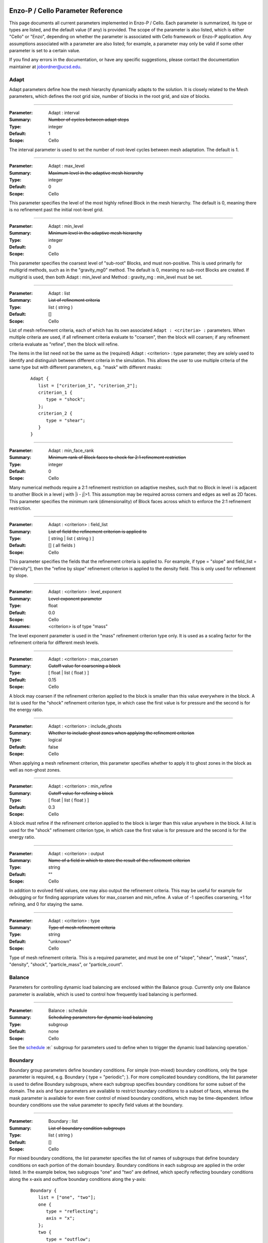   .. role:: p
  .. role:: g
  .. role:: t
  .. role:: s
  .. role:: d
  .. role:: e
  .. role:: o
  .. role:: c
  .. role:: z

  .. |H+| replace:: H\ :sup:`+`
  .. |D+| replace:: D\ :sup:`+`
  .. |H++| replace:: H\ :sup:`++`
  .. |++| replace:: \ :sup:`++`
  .. |H-| replace:: H\ :sup:`-`
  .. |He+| replace:: He\ :sup:`+`
  .. |H2+| replace:: H\ :sub:`2`:sup:`+`
  .. |H| replace:: H
  .. |H2| replace:: H\ :sup:`2`
  .. |He| replace:: He
  .. |e-| replace:: e\ :sup:`-`
  .. |aij| replace:: a\ :sub:`i,j`		    
  .. |a00| replace:: a\ :sub:`0,0`		    
  .. |a10| replace:: a\ :sub:`1,0`		    
  .. |am0| replace:: a\ :sub:`m,0`		    
  .. |a01| replace:: a\ :sub:`0,1`		    
  .. |a0n| replace:: a\ :sub:`0,n`		    
  .. |a0j| replace:: a\ :sub:`0,j`		    
  .. |a1j| replace:: a\ :sub:`1,j`		    
  .. |amj| replace:: a\ :sub:`m,j`		    
  .. |ai0| replace:: a\ :sub:`i,0`		    
  .. |ai1| replace:: a\ :sub:`i,1`		    
  .. |ain| replace:: a\ :sub:`i,n`		    
  .. |amn| replace:: a\ :sub:`m,n`		    
  .. |am1| replace:: a\ :sub:`m,1`
  .. |a1n| replace:: a\ :sub:`1,n`

**********************************
Enzo-P / Cello Parameter Reference
**********************************

This page documents all current parameters implemented in Enzo-P /
Cello.  Each parameter is summarized, its type or types are listed,
and the default value (if any) is provided.  The scope of the
parameter is also listed, which is either "Cello" or "Enzo", depending
on whether the parameter is associated with Cello framework or Enzo-P
application.  Any assumptions associated with a parameter are also
listed; for example, a parameter may only be valid if some other
parameter is set to a certain value.

If you find any errors in the documentation, or have any specific
suggestions, please contact the documentation maintainer at
jobordner@ucsd.edu.

-----
Adapt
-----

Adapt parameters define how the mesh hierarchy dynamically adapts to
the solution.  It is closely related to the Mesh parameters, which
defines the root grid size, number of blocks in the root grid, and
size of blocks.

----

:Parameter: :p:`Adapt` : :p:`interval`
:Summary:   :s:`Number of cycles between adapt steps`
:Type:      :t:`integer`
:Default:   :d:`1`
:Scope:     :c:`Cello`

:e:`The interval parameter is used to set the number of root-level cycles between mesh adaptation.  The default is 1.`

----

:Parameter: :p:`Adapt` : :p:`max_level`
:Summary:   :s:`Maximum level in the adaptive mesh hierarchy`
:Type:    :t:`integer`
:Default: :d:`0`
:Scope:     :c:`Cello`

:e:`This parameter specifies the level of the most highly refined Block in the mesh hierarchy.  The default is 0, meaning there is no refinement past the initial root-level grid.`

----

:Parameter: :p:`Adapt` : :p:`min_level`
:Summary:   :s:`Minimum level in the adaptive mesh hierarchy`
:Type:    :t:`integer`
:Default: :d:`0`
:Scope:     :c:`Cello`

:e:`This parameter specifies the coarsest level of "sub-root" Blocks, and must non-positive.  This is used primarily for multigrid methods, such as in the` :t:`"gravity_mg0"` :e:`method.  The default is 0, meaning no sub-root Blocks are created.  If multigrid is used, then both` :p:`Adapt` : :p:`min_level` :e:`and` :p:`Method` : :p:`gravity_mg` : :p:`min_level` :e:`must be set.`

----

:Parameter: :p:`Adapt` : :p:`list`
:Summary:   :s:`List of refinement criteria`
:Type:    :t:`list` ( :t:`string` )
:Default: :d:`[]`
:Scope:     :c:`Cello`

:e:`List of mesh refinement criteria, each of which has its own associated` ``Adapt : <criteria> :`` :e:`parameters.  When multiple criteria are used, if all refinement criteria evaluate to "coarsen", then the block will coarsen; if any refinement criteria evaluate as "refine", then the block will refine.`

:e:`The items in the list need not be the same as the (required)` :p:`Adapt` : :g:`<criterion>` : :p:`type` :e:`parameter; they are solely used to identify and distinguish between different criteria in the simulation.  This allows the user to use multiple criteria of the same type but with different parameters, e.g. "mask" with different masks:`

   ::

       Adapt {
          list = ["criterion_1", "criterion_2"];
          criterion_1 {
             type = "shock";
          };
          criterion_2 {
             type = "shear";
          }
       }

----

:Parameter:  :p:`Adapt` : :p:`min_face_rank`
:Summary:    :s:`Minimum rank of Block faces to check for 2:1 refinement restriction`
:Type:    :t:`integer`
:Default: :d:`0`
:Scope:     :c:`Cello`

:e:`Many numerical methods require a 2:1 refinement restriction on adaptive meshes, such that no Block in level i is adjacent to another Block in a level j with |i - j|>1.  This assumption may be required across corners and edges as well as 2D faces.  This parameter specifies the minimum rank (dimensionality) of Block faces across which to enforce the 2:1 refinement restriction.`

----

:Parameter: :p:`Adapt` : :g:`<criterion>` : :p:`field_list`
:Summary:   :s:`List of field the refinement criterion is applied to`
:Type:        [ :t:`string` | :t:`list` ( :t:`string` ) ]
:Default:     :d:`[]` ( all fields )
:Scope:     :c:`Cello`

:e:`This parameter specifies the fields that the refinement criteria is applied to.  For example, if type = "slope" and field_list = ["density"], then the "refine by slope" refinement criterion is applied to the density field.  This is only used for refinement by slope.`


----

:Parameter: :p:`Adapt` : :g:`<criterion>` : :p:`level_exponent`
:Summary:   :s:`Level exponent parameter`
:Type:        :t:`float`
:Default:     :d:`0.0`
:Scope:     :c:`Cello`
:Assumes:   :g:`<criterion>` is of :p:`type` :t:`"mass"`

:e:`The level exponent parameter is used in the "mass" refinement criterion type only.  It is used as a scaling factor for the refinement criteria for different mesh levels.`


----

:Parameter: :p:`Adapt` : :g:`<criterion>` : :p:`max_coarsen`
:Summary:   :s:`Cutoff value for coarsening a block`
:Type:        [ :t:`float` | :t:`list` ( :t:`float` ) ]
:Default:     :d:`0.15`
:Scope:     :c:`Cello`

:e:`A block may coarsen if the refinement criterion applied to the block is smaller than this value everywhere in the block.   A list is used for the` :t:`"shock"` :e:`refinement criterion type, in which case the first value is for pressure and the second is for the energy ratio.`

----

:Parameter: :p:`Adapt` : :g:`<criterion>` : :p:`include_ghosts`
:Summary:   :s:`Whether to include ghost zones when applying the refinement criterion`
:Type:      :t:`logical`
:Default:   :d:`false`
:Scope:     :c:`Cello`

:e:`When applying a mesh refinement criterion, this parameter specifies whether to apply it to ghost zones in the block as well as non-ghost zones.`

----

:Parameter: :p:`Adapt` : :g:`<criterion>` : :p:`min_refine`
:Summary:   :s:`Cutoff value for refining a block`
:Type:        [ :t:`float` | :t:`list` ( :t:`float` ) ]
:Default:     :d:`0.3`
:Scope:     :c:`Cello`

:e:`A block must refine if the refinement criterion applied to the block is larger than this value anywhere in the block.  A list is used for the` :t:`"shock"` :e:`refinement criterion type, in which case the first value is for pressure and the second is for the energy ratio.`

----

:Parameter:  :p:`Adapt` : :g:`<criterion>` : :p:`output`
:Summary:    :s:`Name of a field in which to store the result of the refinement criterion`
:Type:    :t:`string`
:Default: :d:`""`
:Scope:     :c:`Cello`

:e:`In addition to evolved field values, one may also output the refinement criteria.  This may be  useful for example for debugging or for finding appropriate values for max_coarsen and min_refine.  A value of -1 specifies coarsening, +1 for refining, and 0 for staying the same.`

----

:Parameter:  :p:`Adapt` : :g:`<criterion>` : :p:`type`
:Summary:    :s:`Type of mesh refinement criteria`
:Type:    :t:`string`
:Default: :d:`"unknown"`
:Scope:     :c:`Cello`

:e:`Type of mesh refinement criteria.  This is a required parameter, and must be one of "slope", "shear", "mask", "mass", "density", "shock", "particle_mass", or "particle_count".`
 

-------
Balance
-------

Parameters for controlling dynamic load balancing are enclosed within
the :p:`Balance` group.  Currently only one :p:`Balance` parameter is
available, which is used to control how frequently load balancing
is performed.

----

:Parameter:  :p:`Balance` : :p:`schedule`
:Summary:    :s:`Scheduling parameters for dynamic load balancing`
:Type:       :t:`subgroup`
:Default: :d:`none`
:Scope:     :c:`Cello`

:e:`See the` `schedule`_ :e:` subgroup for parameters used to define when to trigger the dynamic load balancing operation.`

--------
Boundary
--------

:p:`Boundary` group parameters define boundary conditions.  For simple
(non-mixed) boundary conditions, only the :p:`type` parameter is
required, e.g. :p:`Boundary` { :p:`type` = :t:`"periodic"`; }.  For more
complicated boundary conditions, the :p:`list` parameter is used to
define :p:`Boundary` subgroups, where each subgroup
specifies boundary conditions for some subset of the domain.  The
:p:`axis` and :p:`face` parameters are available to restrict boundary
conditions to a subset of faces, whereas the :p:`mask` parameter is
available for even finer control of mixed boundary conditions, which
may be time-dependent.  Inflow boundary conditions use the :p:`value`
parameter to specify field values at the boundary.

----

:Parameter:  :p:`Boundary` : :p:`list`
:Summary:    :s:`List of boundary condition subgroups`
:Type:    :t:`list` ( :t:`string` )
:Default: :d:`[]`
:Scope:     :c:`Cello`

:e:`For mixed boundary conditions, the` :p:`list` :e:`parameter specifies the list of names of subgroups that define boundary conditions on each portion of the domain boundary.  Boundary conditions in each subgroup are applied in the order listed.  In the example below, two subgroups` :t:`"one"` :e:`and` :t:`"two"` :e:`are defined, which specify reflecting boundary conditions along the x-axis and outflow boundary conditions along the y-axis:`

  ::

       Boundary {
          list = ["one", "two"];
          one {
             type = "reflecting";
             axis = "x";
          };
          two {
             type = "outflow";
             axis = "y";
          }
       }

----

:Parameter:  :p:`Boundary` : :g:`<condition>` : :p:`type`
:Summary:    :s:`Type of boundary condition`
:Type:    :t:`string`
:Default: :d:`"undefined"`
:Scope:     :c:`Cello`

:e:`Boundary conditions in Enzo-P include` :t:`"reflecting"` :e:`,` :t:`"outflow"` :e:`,` :t:`"inflow"` :e:`, and` :t:`"periodic"`.  :e:`Other boundary condition types can be implemented by either a) modifying the existing` :p:`EnzoBoundary` :e:`class or b) creating a new class inherited from the` :p:`Boundary` :e:`base class.`  :t:`"inflow"` :e:`boundary conditions additionally require` :p:`value` :e:`and` :p:`field_list` :e:`parameters.`

----

:Parameter:  :p:`Boundary` : :g:`<condition>` : :p:`axis`
:Summary:    :s:`Axis along which boundary conditions are to be enforced`
:Type:    :t:`string`
:Default: :d:`"all"`
:Scope:     :c:`Cello`

:e:`The`  :p:`axis` :e:`parameter restricts the boundary conditions to the face orthogonal to the specified axis.`  :p:`axis` :e:`must be` :t:`"x"` , :t:`"y"` , :t:`"z"` :e:`or` :t:`"all"`.  :e:`The` :p:`axis` :e:`parameter may be used in conjunction with the` :p:`face` :e:`parameter, or by itself.`


----

:Parameter:  :p:`Boundary` : :g:`<condition>` : :p:`face`
:Summary:    :s:`Face along which boundary conditions are to be enforced`
:Type:    :t:`string`
:Default: :d:`"all"`
:Scope:     :c:`Cello`

:e:`The` :p:`face` :e:`parameter can restrict the boundary conditions to be applied only to the` :p:`upper` :e:`or` :p:`lower` :e:`faces.  face orthogonal to the given face.`  :p:`face` :e:`must be` :t:`"x"` , :t:`"y"` , :t:`"z"` :e:`or` :t:`"all"`.  :e:`The` :p:`face` :e:`parameter may be used in conjunction with the` :p:`axis` :e:`parameter, or by itself.`

----

:Parameter:  :p:`Boundary` : :g:`<condition>` : :p:`mask`
:Summary:    :s:`Subregion in which boundary conditions are to be enforced`
:Type:    :t:`logical-expr`
:Default: :d:`none`
:Scope:     :c:`Cello`

:e:`The`  :p:`mask` :e:`parameter specifies the subregion of the boundary on which to apply the boundary conditions.  The logical expression  may be a function of x, y, z, and t, and boundary conditions are restricted to where (and when) it evaluates to true`::

       Boundary {
          ...
          OUT {
             type = "outflow";
             mask = (x >= 4.0) || 
                    (y >= 1.0 && (x >= 0.744017 + 11.547* t));
          };
       }


----

:Parameter:  :p:`Boundary` : :g:`<condition>` : :p:`value`
:Summary:    :s:`Value for inflow boundary conditions`
:Type:    :t:`float`
:Type:    :t:`float-expr`
:Type:    :t:`list` ( :t:`float-expr` [, :t:`logical-expr`, :t:`float-expr` [, ... ] ] )
:Default: :d:`[]`
:Scope:     :c:`Cello`

:e:`The` :p:`value` :e:`parameter is used to specify field values for` :p:`inflow` :e:`type boundary conditions.  The` :p:`value` :e:`parameter is used in conjunction with the` :p:`field_list` :e:`parameter.` :p:`value` :e:`may be of type` :t:`float`, :t:`float-expr`, :e:`or a list of alternating` :t:`float-expr` :e:`and` :t:`logical-expr` :e:`types`.  :t:`float-expr` :e:`may be a function of x, y, z, and t.  When a list is specified, the` :t:`logical-expr` :e:`is treated as a mask, similar to an 'if-then-else' clause`

   ::

       Boundary {
          ...
          VELOCITY_Y {
             type = "inflow";
             field_list = "velocity_y";
             value = [ -8.25*0.5,
                        ((x <= 0.166667) && (y <= 0.0) ) ||
                         (x <= 0.0) ||
                         ((x < 0.744017 + 11.547*t) && (y >= 1.0))
                      ];
           };
       }


----

:Parameter:  :p:`Boundary` : :g:`<condition>` : :p:`field_list`
:Summary: :s:`List of fields to apply boundary conditions to`
:Type:    :t:`list` ( :t:`string` )
:Default: :d:`[]`
:Scope:     :c:`Cello`

:e:`The` :p:`field_list` :e:`parameter is used to restrict boundary conditions to the specified fields.  An empty list, which is the default, is used to specify all fields.`

------
Domain
------

Domain parameters specify the lower and upper extents of the computational domain, using the :p:`lower` and :p:`upper` parameters.

----

:Parameter:  :p:`Domain` : :p:`lower`
:Summary: :s:`Lower domain extent`
:Type:    :t:`list` ( :t:`float` )
:Default: :d:`[0.0, 0.0, 0.0]`
:Scope:     :c:`Cello`

:e:`Lower extent of the computational domain,` [x\ :sub:`min`], [ x\ :sub:`min`\, y\ :sub:`min`], :e:`or` [ x\ :sub:`min`\, y\ :sub:`min`\, z\ :sub:`min`].

----

:Parameter:  :p:`Domain` : :p:`upper`
:Summary: :s:`Upper domain extent`
:Type:    :t:`list` ( :t:`float` )
:Default: :d:`[1.0, 1.0, 1.0]`
:Scope:     :c:`Cello`

:e:`Upper extent of the computational domain,` [x\ :sub:`max`], [ x\ :sub:`max`\, y\ :sub:`max`], :e:`or` [ x\ :sub:`max`\, y\ :sub:`max`\, z\ :sub:`max`].



-----
Field
-----

Fields and their properties are defined using the :p:`Field` parameter
group.  All fields must be explicitly defined using the :p:`list` Field
parameter, and must match the names expected by the respective
Methods.  Properties include the number of ghost zones, precision, and whether a
field is centered or lies on some face, edge, or corner.  Some
performance-related parameters are available as well, including
alignment in memory, and memory padding between fields.


----

:Parameter:  :p:`Field` : :p:`list`
:Summary: :s:`List of fields`
:Type:    :t:`list` ( :t:`string` )
:Default: :d:`[]`
:Scope:     :c:`Cello`

:e:`All fields must be explicitly listed in the` :p:`list` :e:`parameter.  Field names depend on the Method(s) used; e.g., PPM uses` :t:`"density"`,  :t:`"velocity_x"`, :t:`"velocity_y"`, :t:`"total_energy"`, :e:`and`  :t:`"internal_energy"`.
  

----

:Parameter:  :p:`Field` : :p:`gamma`
:Summary: :s:`Adiabatic exponent`
:Type:    :t:`float`
:Default: :d:`5.0 / 3.0`
:Scope:     :z:`Enzo`
:Todo:  :o:`perhaps move this to a different group, e.g. Physics`

:p:`gamma` :e:`specifies the ratio of specific heats for the ideal gas used by the PPM hydrodynamics solver.`


----

:Parameter:  :p:`Field` : :p:`alignment`
:Summary: :s:`Force field data on each block to start on alignment bytes`
:Type:    :t:`integer`
:Default: :d:`8`
:Scope:     :c:`Cello`

:e:`Depending on the computer architecture, variables can be accessed from memory faster if they have at least 4-byte or 8-byte alignment.  This parameter forces each field block array to have an address evenly divisible by the specified number of bytes.`

----

:Parameter:  :p:`Field` : :g:`<field>` : :p:`centering`
:Summary: :s:`Specify the position of the given field variable within the computational cell.`
:Type:    :t:`list` ( :t:`logical` )
:Default: :d:`[ true, true, true ]`
:Scope:     :c:`Cello`

:e:`By default, variables are centered within a computational cell.  Some methods expect some variable, e.g. velocity components, to be positioned on a cell face.  The effect of this parameter is to increase the dimension of the field block by one along each axis with a value of "false".  Numerical method implementations like PPML that assume (NX,NY,NZ) sized blocks even for offset variables, as opposed to e.g. (NX+1,NY,NZ), should still define the variable as centered.`

----

:Parameter:  :p:`Field` : :g:`<field>` : :p:`group_list`
:Summary: :s:`Specify a list of groups that the Field belongs to`
:Type:    :t:`list` ( :t:`string` )
:Default: :d:`[ ]`
:Scope:     :c:`Cello`

:e:`Different Fields may belong to any number of different "groups".  For example, Enzo uses "color fields", which Enzo-P implements as defining color fields to belong to the group "color".`

----

:Parameter:  :p:`Field` : :p:`courant`
:Summary: :s:`Courant safety factor for fields`
:Type:    :t:`float`
:Default: :d:`0.6`
:Scope:     :c:`Cello`
:Todo:    :o:`Rename?`

:e:`Courant safety factor for all fields.  This is a multiplication factor for the time step as determined by the respective Method(s) used.  This parameter can be updated on restart using the` `Restart : file` :e:`restart parameter file.`

----

:Parameter:  :p:`Field` : :p:`ghost_depth`
:Summary: :s:`Field ghost zone depths`
:Type:    [ :t:`integer` | :t:`list` ( :t:`integer` ) ]
:Default: :d:`[ 0, 0, 0 ]`
:Scope:     :c:`Cello`

:e:`The default storage patch / block ghost zone depths [gx, gy, gz] along each axis for fields.  If an integer, then the same ghost zone depth is used for each axis.  Currently this value needs to be $4$ for PPM when AMR is used.`

----

:Parameter:  :p:`Field` : :p:`padding`
:Summary: :s:`Add padding of the specified number of bytes between fields on each block.`
:Type:    :t:`integer`
:Default: :d:`0`
:Scope:     :c:`Cello`

:e:`If block sizes are large and a power of two, and if the computer's cache has low associativity, performance can suffer due to cache thrashing.  This can be avoided by introducing padding between fields.  A value of twice the cache line width is recommended.  Since field blocks are usually small, this should not usually be an issue.`

----

:Parameter:  :p:`Field` : :p:`precision`
:Summary: :s:`Default field precision`
:Type:    :t:`string`
:Default: :d:`"default"`
:Scope:     :c:`Cello`

:e:`Default precision for all fields.  Supported precisions include "single" (32-bit) and "double" (64-bit).  "quadruple" is accepted, but not implemented by most numerical methods (e.g. PPM).  "default" is for compatibility with Enzo, and corresponds to either "single" or "double" depending on the CELLO_PREC configuration flag setting.  This precision parameter must not conflict with the CELLO_PREC setting.`

----

:Parameter:  :p:`Field` : :p:`prolong`
:Summary: :s:`Type of prolongation (interpolation)`
:Type:    :t:`string`
:Default: :d:`"linear"`
:Scope:     :c:`Cello`

:e:`For adaptive mesh refinement, field values may need to be transferred from coarser to finer blocks, either from coarse neighbor blocks in the refresh phase, or to fine child blocks during refinement in the adapt phase.  Valid values include` :t:`"linear"` :e:`; other values accepted but not implemented include` :t:`"enzo"` :e:`and` :t:`"MC1"` :e:` ; which are unfinished implementations of Enzo's` :t:`"InterpolationMethod"` :e:`functionality.`

----

:Parameter:  :p:`Field` : :p:`restrict`
:Summary: :s:`Type of restriction (coarsening)`
:Type:    :t:`string`
:Default: :d:`"linear"`
:Scope:     :c:`Cello`

:e:`For adaptive mesh refinement, field values may need to be transferred from finer to coarser blocks, either from fine neighbor blocks in the refresh phase, or to the parent block during coarsening in the adapt phase.  Valid values include` :t:`"linear"` :e:`\; ;other values accepted but not implemented include` :t:`"enzo".`

----

:Parameter:  :p:`Field` : :p:`history`
:Summary: :s:`How many generations of "old" fields to maintain`
:Type:    :t:`integer`
:Default: :d:`0`
:Scope:     :c:`Cello`

:e:`Many problems may require field values from the previous timestep, e.g. for flux-correction, updating particles, etc.  Cello supports this by allowing one or more generations of all fields to be stored and maintained.  The default is 0, though 1 may be fairly common, and even more generations are supported if needed.`

----

:Parameter:  :p:`Field` : :p:`interpolation_method`
:Summary: :s:`Type of "enzo" interpolation and coarsening`
:Type:    :t:`string`
:Default: :d:`"SecondOrderA"`
:Scope:     :c:`Cello`
:Status:  **Not accessed**

:e:`For the "enzo"` :p:`prolong` :e:`or` :p:`restrict` :e:`Field parameters, this parameter defines the specific interpolation method used.  It is analogous to the` ``InterpolationMethod`` :e:`parameter in Enzo.  Valid values include` ``"ThirdOrderA"`` ,   ``"SecondOrderA"`` ,    ``"SecondOrderB"``, ``"SecondOrderC"`` , :e:`and` ``"FirstOrderA"``.

-----
Group
-----

.. _groups:

The :p:`Group` parameter group is used to differentiate between
different types of Field's and Particles.  For example, field groups
may include "color" and "temporary", and particle groups may include
"dark_matter" and "star".

::

    Group {

       list = ["color", "temporary"];

       color {
          field_list = ["species_HI", "species_HII" ]; 
       }; 

       temporary {
          field_list = ["pressure", "temperature"]; 
       };

    }

Field and Particle groups can analogously be defined in the respective
Field and Particle parameter groups:

::

    Field {

       list = ["density", "velocity_x", "species_HI"];

       species_HI {

          group_list = ["temporary"]; 

       };

    }

Groups allow Cello applications to differentiate between these
different types of fields and particles using the ``Grouping`` class
(see ``src/Cello/data_Grouping.?pp``).

----

:Parameter:  :p:`Group` : :p:`list`
:Summary: :s:`List of groups`
:Type:    :t:`list` ( :t:`string` )
:Default: :d:`[]`
:Scope:     :c:`Cello`

:e:`This parameter defines all groups.`

----

:Parameter:  :p:`Group` : :g:`<group>` : :p:`field_list`

:Summary: :s:`List of fields belonging to the group`
:Type:    :t:`list` ( :t:`string` )
:Default: :d:`[]`
:Scope:     :c:`Cello`

:e:`This parameter is used to assign fields to a given group.`

----

:Parameter:  :p:`Group` : :g:`<group>` : :p:`particle_list`

:Summary: :s:`List of particle types belonging to the group`
:Type:    :t:`list` ( :t:`string` )
:Default: :d:`[]`
:Scope:     :c:`Cello`

:e:`This parameter is used to assign particle groups to a given group.`

-------
Initial
-------

The :p:`Initial` group is used to specify initial conditions.  :p:`cycle` specifies the initial cycle number (usually 0), :p:`type` specifies the type of initial conditions, either ``"value"`` for initializing fields directly, or other problem-specific initial condition generators.

----

:Parameter:  :p:`Initial` : :p:`cycle`
:Summary: :s:`Initial cycle number`
:Type:    :t:`list` ( :t:`integer` )
:Default: :d:`0`
:Scope:     :c:`Cello`

:e:`Initial value for the cycle number.`


----

:Parameter:  :p:`Initial` : :p:`type`
:Summary: :s:`Identifier specifying the type of initial conditions`
:Type:    :t:`string`
:Default: :d:`"value"`
:Scope:     :c:`Cello`

:e:`This parameter specifies how the field variables in the simulation will be initialized.  The default is` ``"value"`` :e:`, in which case field variables are initialized directly in the input file, e.g.`

    ::

       Initial {
          type = "value";
	  density { value = [ 0.125, x + y < 0.5, 1.0 ]; };
          ...
       }

:e:`Here, the` :p:`density` :e:`field is initialized to be 0.125 in the subregion of the domain where x + y < 0.5, and is initialized to 1.0 elsewhere.  Other valid values for` :p:`type` :e:`include` ``"implosion_2d"``, ``"sedov_array_2d"``, ``"sedov_array_3d"``, :e:`and` ``grackle_test``, :e:`which are problem-specific initializers analogous to those in the original Enzo application.`

----

:Parameter:  :p:`Initial` : :p:`time`
:Summary: :s:`Initial time`
:Type:    :t:`float`
:Default: :d:`0.0`
:Scope:     :c:`Cello`

:e:`Initial time in code units.`

----

:Parameter:  :p:`Initial` : :g:`<field>` : :p:`value`
:Summary: :s:`Initialize field values`
:Type:    :t:`list` ( :t:`float-expr`, [ :t:`logical-expr`, :t:`float-expr`, [ ... ] ] )
:Default: :d:`[]`
:Scope:     :c:`Cello`

:e:`This parameter is used to initialize fields when the` :p:`type` :e:`parameter is` ``"value".``  :e:`The first element of the list must be a` :t:`float` :e:`expression, and may include arithmetic operators, variables "x", "y", "z", and most functions in the POSIX math library /include/math.h.  The second optional list element is a logical expression, and  serves as a "mask" of the domain.  The third` :t:`float` :e:`expression parameter is required if a mask is supplied, and serves as the "else" case.  Multiple such mask-value pairs may be used.  Example: [ sin ( x + y ), x - y < 0, 1.0 ] is read as "sin ( x + y ) where x - y < 0, 1.0 elsewhere".`

sedov
-----

:Parameter:  :p:`Initial` : :p:`sedov` : :p:`array`
:Summary: :s:`Size of array of Sedov blasts`
:Type:    :t:`list` ( :t:`integer` )
:Default: :d:`[ 1, 1, 1 ]`
:Scope:   :z:`Enzo`

:e:`This parameter defines the size of the array of Sedov blast waves.  The default is a single blast.`

----

:Parameter:  :p:`Initial` : :p:`sedov` : :p:`radius_relative`
:Summary: :s:`Initial radius of the Sedov blast`
:Type:    :t:`float`
:Default: :d:`0.1`
:Scope:   Enzo  
:Todo:    :o:`write`

----

:Parameter:  :p:`Initial` : :p:`sedov` : :p:`pressure_in`
:Summary: :s:`Pressure inside the Sedov blast`
:Type:    :t:`float`
:Default: :d:`1.0`
:Scope:     Enzo  
:Todo:    :o:`write`

----

:Parameter:  :p:`Initial` : :p:`sedov` : :p:`pressure_out`
:Summary: :s:`Pressure outside the Sedov blast`
:Type:    :t:`float`
:Default: :d:`1.0e-5`
:Scope:     Enzo  
:Todo:    :o:`write`

----

:Parameter:  :p:`Initial` : :p:`sedov` : :p:`density`
:Summary: :s:`Density for the Sedov blast array problem`
:Type:    :t:`float`
:Default: :d:`1.0`
:Scope:     Enzo  
:Todo:    :o:`write`

turbulence
----------

:Parameter:  :p:`Initial` : :p:`turbulence` : :p:`density`
:Summary: :s:`Initial density for turbulence initialization and method`
:Type:    :t:`float`
:Default: :d:`1.0`
:Scope:     Enzo  

:e:`Initial density for initializing the turbulence problem.`

----

:Parameter:  :p:`Initial` : :p:`turbulence` : :p:`pressure`

:Summary: :s:`Initial pressure for turbulence initialization and method`
:Type:    :t:`float`
:Default: :d:`0.0`
:Scope:     Enzo  

:e:`Initial pressure for initializing the turbulence problem.  Default is 0.0, meaning it is not used.  Either` `pressure` :e:`or` `temperature` :e:`should be defined, but not both.`

----

:Parameter:  :p:`Initial` : :p:`turbulence` : :p:`temperature`
:Summary: :s:`Initial temperature for turbulence initialization and method`
:Type:    :t:`float`
:Default: :d:`0.0`
:Scope:     Enzo  

:e:`Initial temperature for initializing the turbulence problem.  Default is 0.0, meaning it is not used.  Either` `pressure` :e:`or` `temperature` :e:`should be defined, but not both.`

------
Memory
------

Parameters in the :p:`Memory` group are used to define the behavior
of Cello's dynamic memory allocation and deallocation.

----

:Parameter:  :p:`Memory` : :p:`active`
:Summary: :s:`Whether to track memory usage`
:Type:    :t:`logical`
:Default: :d:`true`
:Scope:     :c:`Cello`

:e:`This parameter is used to turn on or off Cello's build-in memory tracking.  By default it is on, meaning it tracks the number and size of memory allocations, including the current number of bytes allocated, the maximum over the simulation, and the maximum over the current cycle.  Cello implements this by overloading C's new, new[], delete, and delete[] operators.  This can be problematic on some systems, e.g. if an external library also redefines these operators, in which case this parameter should be set to false.`

----
Mesh
----

:Parameter:  :p:`Mesh` : :p:`root_blocks`
:Summary: :s:`Number of Blocks used to tile the coarsest refinement level`
:Type:    :t:`list` ( :t:`integer` )
:Default: :d:`[ 1, 1, 1 ]`
:Scope:     :c:`Cello`

:e:`This parameter specifies the number of Blocks along each axis in the mesh "array".  The product must not be smaller than the number of processors used.`

----

:Parameter:  :p:`Mesh` : :p:`root_rank`
:Summary: :s:`Physical dimensionality of the problem`
:Type:    :t:`integer`
:Default: :d:`0`
:Scope:     :c:`Cello`

:e:`Number of physical dimensions in the problem, 1, 2, or 3.`

----

:Parameter:  :p:`Mesh` : :p:`root_size`
:Summary: :s:`Coarsest Patch size`
:Type:    :t:`list` ( :t:`integer` )
:Default: :d:`[ 1, 1, 1 ]`
:Scope:     :c:`Cello`

:e:`This parameter specifies the total size of the root-level mesh.  For example, [400, 400] specifies a two dimensional root-level discretization of 400 x 400 zones, excluding ghost zones.`

------
Method
------

:Parameter:  :p:`Method` : :p:`list`
:Summary: :s:`Sequence of numerical methods to apply.`
:Type:    :t:`list` ( :t:`string` )
:Default: :d:`none`
:Scope:     :c:`Cello`

:e:`This parameter specifies the list of numerical methods to use.  Each method in the list is applied in the order specified.  Possible values include:`

  *  :t:`"ppm"` :e:`for Enzo-P's PPM hydrodynamics method`
  *  :t:`"ppml"` :e:`for the PPML ideal MHD solver`
  *  :t:`"heat"` :e:`for the forward-Euler heat-equation solver, which is used primarily for demonstrating how new Methods are implemented in Enzo-P`
  *  :t:`"grackle"` (not fully implemented yet)  :e:`for heating and cooling methods in the Enzo Grackle library`
  * :t:`"gravity_[cg|bicgstab|mg0]"` :e:`for solving for the gravitational potential using the conjugate gradient method (CG), BiCG-STAB, or multigrid on the root-grid.`
  * :t:`"null"` :e:`for "no solver", which is used to specify time step size for testing the AMR meshing infrastructure without undue computation.`

  :e:`Parameters specific to individual methods are specified in subgroups, e.g.`::

     Method {
        list = ["ppm"];
        ppm {
           diffusion   = true;
           flattening  = 3;
           steepening  = true;
           dual_energy = false;
        }
     }


----

:Parameter:  :p:`Method` : :p:`courant`
:Summary: :s:`Global Courant safety factor`
:Type:    :t:`float`
:Default: :d:`1.0`
:Scope:     :c:`Cello`

:e:`The global Courant safety factor is a multiplication factor for the time step applied on top of any Field or Particle specific Courant safety factors.`

gravity_bicgstab
----------------

:Parameter:  :p:`Method` : :p:`gravity_bicgstab` : :p:`iter_max`
:Summary: :s:`Iteration limit for the BiCGStab solver`
:Type:    :t:`int`
:Default: :d:`100`
:Scope:     :z:`Enzo`

:e:`Maximum number of BiCGStab iterations to take.`

----

:Parameter:  :p:`Method` : :p:`gravity_bicgstab` : :p:`res_tol`
:Summary: :s:`Residual norm reduction tolerance for the BiCGStab solver`
:Type:    :t:`float`
:Default: :d:`1e-6`
:Scope:     :z:`Enzo`

:e:`Stopping tolerance on the 2-norm of the residual relative to the initial residual, i.e. BiCGStab is defined to have converged when ||R_i ||`:sub:`2` `/ ||R_0 ||`:sub:`2` `< res_tol.`

----

:Parameter:  :p:`Method` : :p:`gravity_bicgstab` : :p:`grav_const`
:Summary: :s:`Gravitational constant`
:Type:    :t:`float`
:Default: :d:`6.67384e-8`
:Scope:     :z:`Enzo`

:e:`Gravitational constant used in place of G.  The default is G in cgs units.`


----

:Parameter:  :p:`Method` : :p:`gravity_bicgstab` : :p:`diag_precon`
:Summary: :s:`Whether to apply diagonal preconditioning`
:Type:    :t:`logical`
:Default: :d:`false`
:Scope:     :z:`Enzo`

:e:`Whether to diagonally precondition the linear system A*X = B in BiCGStab by 1.0 / (h^2).`


----

:Parameter:  :p:`Method` : :p:`gravity_bicgstab` : :p:`monitor_iter`
:Summary: :s:`How often to display progress`
:Type:    :t:`integer`
:Default: :d:`1`
:Scope:     :z:`Enzo`

:e:`The current iteration, and minimum, current, and maximum relative residuals, are displayed every monitor_iter iterations.  If monitor_iter is 0, then only the first and last iteration are displayed.`

gravity_cg
----------

:Parameter:  :p:`Method` : :p:`gravity_cg` : :p:`iter_max`
:Summary: :s:`Iteration limit for the CG solver`
:Type:    :t:`int`
:Default: :d:`100`
:Scope:     :z:`Enzo`

:e:`Maximum number of CG iterations to take.`

----

:Parameter:  :p:`Method` : :p:`gravity_cg` : :p:`res_tol`
:Summary: :s:`Residual norm reduction tolerance for the CG solver`
:Type:    :t:`float`
:Default: :d:`1e-6`
:Scope:     :z:`Enzo`

:e:`Stopping tolerance on the 2-norm of the residual relative to the initial residual, i.e. CG is defined to have converged when ||R_i ||`:sub:`2` `/ ||R_0 ||`:sub:`2` `< res_tol.`

----

:Parameter:  :p:`Method` : :p:`gravity_cg` : :p:`grav_const`
:Summary: :s:`Gravitational constant`
:Type:    :t:`float`
:Default: :d:`6.67384e-8`
:Scope:     :z:`Enzo`

:e:`Gravitational constant used in place of G.  The default is G in cgs units.`


----

:Parameter:  :p:`Method` : :p:`gravity_cg` : :p:`diag_precon`
:Summary: :s:`Whether to apply diagonal preconditioning`
:Type:    :t:`logical`
:Default: :d:`false`
:Scope:     :z:`Enzo`

:e:`Whether to diagonally precondition the linear system A*X = B in EnzoMethodGravityCg by 1.0 / (h^2).`


----

:Parameter:  :p:`Method` : :p:`gravity_cg` : :p:`monitor_iter`
:Summary: :s:`How often to display progress`
:Type:    :t:`integer`
:Default: :d:`1`
:Scope:     :z:`Enzo`

:e:`The current iteration, and minimum, current, and maximum relative residuals, are displayed every monitor_iter iterations.  If monitor_iter is 0, then only the first and last iteration are displayed.`

gravity_mg
----------

:Parameter:  :p:`Method` : :p:`gravity_mg` : :p:`iter_max`

:Summary: :s:`Maximum number of multigrid cycles.`
:Type:    :t:`int`
:Default: :d:`10`
:Scope:     :z:`Enzo`

:e:`Maximum number of cycles of the multigrid solver.`

----

:Parameter:  :p:`Method` : :p:`gravity_mg` : :p:`res_tol`

:Summary: :s:`Residual norm reduction limit for the multigrid solver`
:Type:    :t:`float`
:Default: :d:`1e-6`
:Scope:     :z:`Enzo`

:e:`Stopping tolerance on the 2-norm of the residual relative to the initial residual, i.e. multigrid is defined to have converged when ||R_i ||`:sub:`2` `/ ||R_0 ||`:sub:`2` `< res_tol.`

----

:Parameter:  :p:`Method` : :p:`gravity_mg` : :p:`grav_const`
:Summary: :s:`Gravitational constant`
:Type:    :t:`float`
:Default: :d:`6.67384e-8`
:Scope:     :z:`Enzo`

:e:`Gravitational constant used in place of G.  The default is G in cgs units.`

----

:Parameter:  :p:`Method` : :p:`gravity_cg` : :p:`monitor_iter`
:Summary: :s:`How often to display progress`
:Type:    :t:`integer`
:Default: :d:`1`
:Scope:     :z:`Enzo`

:e:`The current iteration, and minimum, current, and maximum relative residuals, are displayed every monitor_iter iterations.  If monitor_iter is 0, then only the first and last iteration are displayed.`

----

:Parameter:  :p:`Method` : :p:`gravity_mg` : :p:`smooth`

:Summary: :s:`Multigrid smoother`
:Type:    :t:`string`
:Default: :d:`"jacobi"`
:Scope:     :z:`Enzo`

:e:`The Compute object to use for smoothing the residual in the multigrid method.`

----

:Parameter:  :p:`Method` : :p:`gravity_mg` : :p:`smooth_weight`

:Summary: :s:`Multigrid smoother weighting`
:Type:    :t:`float`
:Default: :d:`1.0`
:Scope:     :z:`Enzo`

:e:`The weighting for the multigrid smoother.`

----

:Parameter:  :p:`Method` : :p:`gravity_mg` : :p:`smooth_pre`

:Summary: :s:`Number of multigrid pre-smoothings`
:Type:    :t:`integer`
:Default: :d:`1`
:Scope:     :z:`Enzo`

:e:`Number of applications of the smoother for pre-smoothings`

----

:Parameter:  :p:`Method` : :p:`gravity_mg` : :p:`smooth_post`

:Summary: :s:`Number of multigrid post-smoothings`
:Type:    :t:`integer`
:Default: :d:`1`
:Scope:     :z:`Enzo`

:e:`Number of applications of the smoother for post-smoothings`

----

:Parameter:  :p:`Method` : :p:`gravity_mg` : :p:`smooth_coarse`

:Summary: :s:`Number of multigrid smoothings for coarse solver`
:Type:    :t:`integer`
:Default: :d:`1`
:Scope:     :z:`Enzo`

:e:`Number of applications of the smoother for approximating the solution on the coarsest level.`

----

:Parameter:  :p:`Method` : :p:`gravity_mg` : :p:`restrict`

:Summary: :s:`Multigrid restrict operation`
:Type:    :t:`string`
:Default: :d:`"linear"`
:Scope:     :z:`Enzo`

:e:`The Restrict type to use for transferring residuals to parent (coarser) blocks.`

----

:Parameter:  :p:`Method` : :p:`gravity_mg` : :p:`prolong`

:Summary: :s:`Multigrid prolong operation`
:Type:    :t:`string`
:Default: :d:`"linear"`
:Scope:     :z:`Enzo`

:e:`The Prolong type to use for transferring corrections to child (finer) blocks.`

----

:Parameter:  :p:`Method` : :p:`gravity_mg` : :p:`min_level`

:Summary: :s:`The coarsest multigrid level`
:Type:    :t:`integer`
:Default: :d:`0`
:Scope:     :z:`Enzo`

:e:`The coarsest level in the multigrid algorithm, which is the level at which the coarse grid solver is applied.  This number should be negative.`

----

:Parameter:  :p:`Method` : :p:`gravity_mg` : :p:`max_level`

:Summary: :s:`the finest multigrid level`
:Type:    :t:`integer`
:Default: :d:`Adapt:max_level`
:Scope:     :z:`Enzo`

:e:`The finest level in the multigrid algorithm.  Could be less than the finest level in the mesh hierarchy to improve computational speed at the cost of reduced accuracy.`


grackle
-------

"Grackle is a chemistry and radiative cooling library for astrophysical
simulations. It is a generalized and trimmed down version of the
chemistry network of the Enzo simulation code."

Most of the descriptions of the parameters come from the `Grackle documentation <http://grackle.readthedocs.org/en/grackle-1.0/index.html>`_; for the
most up-to-date description of Grackle parameters, see the `Grackle parameters <http://grackle.readthedocs.org/en/grackle-1.0/Parameters.html#id1>`_ section of the website.

----

:Parameter:  :p:`Method` : :p:`grackle` : :p:`density_units`

:Summary: :s:`Units for the density field`
:Type:    :t:`float`
:Default: :d:`1.67e-24  (1 m_H/cc)`
:Scope:     :z:`Enzo`

:e:`Units of density for the Grackle chemistry and cooling solver library.`


----

:Parameter:  :p:`Method` : :p:`grackle` : :p:`length_units`

:Summary: :s:`Units for distance`
:Type:    :t:`float`
:Default: :d:`3.086e21 (1 kpc)`
:Scope:     :z:`Enzo`

:e:`Units of length for the Grackle chemistry and cooling solver library.`

----

:Parameter:  :p:`Method` : :p:`grackle` : :p:`time_units`

:Summary: :s:`Units for time`
:Type:    :t:`float`
:Default: :d:`3.15569e13 (1 Myr)`
:Scope:     :z:`Enzo`

:e:`Units of time for the Grackle chemistry and cooling solver library.`

----

:Parameter:  :p:`Method` : :p:`grackle` : :p:`a_units`
:Summary: :s:`Units for the cosmological expansion factor`
:Type:    :t:`float`
:Default: :d:`1.0`
:Scope:     :z:`Enzo`

:e:`Units of the cosmological expansion factor for the Grackle chemistry and cooling solver library.`

----

:Parameter:  :p:`Method` : :p:`grackle` : :p:`gamma`
:Summary: :s:`The ratio of specific heats for an ideal gas`
:Type:    :t:`float`
:Default: :d:`5/3`
:Scope:     :z:`Enzo`

:e:`The ratio of specific heats for an ideal gas. A direct calculation for the molecular component is used if` :p:`primordial_chemistry` :e:`> 1.`

----

:Parameter:  :p:`Method` : :p:`grackle` : :p:`with_radiative_cooling`
:Summary:    :s:`Include radiative cooling`
:Type:       :t:`logical`
:Default:    :d:`true`
:Scope:     :z:`Enzo`

:e:`Flag to include radiative cooling and actually update the thermal energy during the chemistry solver. If off, the chemistry species will still be updated. The most common reason to set this to off is to iterate the chemistry network to an equilibrium state.`

----

:Parameter:  :p:`Method` : :p:`grackle` : :p:`primordial_chemistry`
:Summary: :s:`Flag to control which primordial chemistry network is used`
:Type:    :t:`logical`
:Default:  :d:`false`
:Scope:     :z:`Enzo`

:e:`Flag to control which primordial chemistry network is used.`

  **0:** :e:`no chemistry network. Radiative cooling for primordial species is solved by interpolating from lookup tables calculated with Cloudy. A simplified set of functions are available (though not required) for use in this mode. For more information, see` `Pure Tabulated Mode <http://grackle.readthedocs.org/en/grackle-1.0/Integration.html#tabulated-mode>`_.

  **1:** :e:`6-species atomic H and He. Active species:` |H|, |H+|, |He|, |He+|, |++|, |e-|.

  **2:** :e:`9-species network including atomic species above and species for molecular hydrogen formation. This network includes formation from the` |H-| :e:`and` |H2+| :e:`channels, three-body formation` ( |H| + |H| + |H|  :e:`and`  |H| + |H| + |H2|), |H2| :e:`rotational transitions, chemical heating, and collision-induced emission (optional). Active species: above +` |H-|, |H2|, |H2+|.

  **3:** :e:`12-species network include all above plus HD rotation cooling. Active species: above plus D,` |D+|, :e:`HD.`

  **Note:** :e:`In order to make use of the non-equilibrium chemistry network (primordial_chemistry options 1-3), you must add and advect baryon fields for each of the species used by that particular option.`


----

:Parameter:  :p:`Method` : :p:`grackle` : :p:`metal_cooling`
:Summary:  :s:`Flag to enable metal cooling using the Cloudy tables`
:Type:     :t:`logical`
:Default:  :d:`false`
:Scope:     :z:`Enzo`

:e:`Flag to enable metal cooling using the Cloudy tables. If enabled, the cooling table to be used must be specified with the Grackle` :p:`data_file` :e:`parameter.`

**Note:** :e:`In order to use the metal cooling, you must add and advect a metal density field.`

----

:Parameter:  :p:`Method` : :p:`grackle` : :p:`h2_on_dust`
:Summary:     :s:`Flag to enable H2 formation`
:Type:        :t:`logical`
:Default:     :d:`false`
:Scope:     :z:`Enzo`

:e:`Flag to enable H2 formation on dust grains, dust cooling, and dust-gas heat transfer follow Omukai (2000). This assumes that the dust to gas ratio scales with the metallicity.`

----

:Parameter:  :p:`Method` : :p:`grackle` : :p:`cmb_temperature_floor`
:Summary:    :s:`Flag to enable an effective CMB temperature floor.`
:Type:       :t:`logical`
:Default:    :d:`true`
:Scope:     :z:`Enzo`

:e:`Flag to enable an effective CMB temperature floor. This is implemented by subtracting the value of the cooling rate at TCMB from the total cooling rate.`

----

:Parameter:  :p:`Method` : :p:`grackle` : :p:`data_file`
:Summary:     :s:`Path to the data file containing the metal cooling and UV background tables.`
:Type:        :t:`string`
:Default:     :d:`""`
:Scope:     :z:`Enzo`

:e:`Path to the data file containing the metal cooling and UV background tables.`

----

:Parameter:  :p:`Method` : :p:`grackle` : :p:`three_body_rate`
:Summary:      :s:`Flag to control which three-body H2 formation rate is used.`
:Type:        :t:`integer`
:Default:     :d:`0`
:Scope:     :z:`Enzo`
:Status:  **Not accessed**


:e:`Flag to control which three-body H2 formation rate is used.`

   **0:** `Abel, Bryan & Norman (2002) <http://adsabs.harvard.edu/abs/2002Sci...295...93A>`_

   **1:** `Palla, Salpeter & Stahler (1983) <http://adsabs.harvard.edu/abs/1983ApJ...271..632P>`_

   **2:** `Cohen & Westberg (1983) <http://adsabs.harvard.edu/abs/1983JPCRD..12..531C>`_

   **3:** `Flower & Harris (2007) <http://adsabs.harvard.edu/abs/2007MNRAS.377..705F>`_

   **4:** `Glover (2008) <http://adsabs.harvard.edu/abs/2008AIPC..990...25G.>`_

   :e:`These are discussed in` `Turk et. al. (2011) <http://adsabs.harvard.edu/abs/2011ApJ...726...55T>`_

----

:Parameter:  :p:`Method` : :p:`grackle` : :p:`cie_cooling`
:Summary:    :s:`Flag to enable |H2| collision-induced emission cooling`
:Type:        :t:`logical`
:Default:     :d:`false`
:Scope:     :z:`Enzo`

:e:`Flag to enable` |H2| :e:`collision-induced emission cooling from` `Ripamonti & Abel (2004) <http://adsabs.harvard.edu/abs/2004MNRAS.348.1019R>`_.

----

:Parameter:  :p:`Method` : :p:`grackle` : :p:`h2_optical_depth_approximation`
:Summary: :s:`Flag to enable |H2| cooling attenuation`
:Type:    :t:`logical`
:Default: :d:`false`
:Scope:     :z:`Enzo`
   
:e:`Flag to enable H2 cooling attenuation from` `Ripamonti & Abel (2004) <http://adsabs.harvard.edu/abs/2004MNRAS.348.1019R>`_.

----

:Parameter:  :p:`Method` : :p:`grackle` : :p:`photoelectric_heating`
:Summary: 
:Type:    
:Default:
:Scope:     :z:`Enzo`

:e:`Flag to enable a spatially uniform heating term approximating photo-electric heating from dust from Tasker & Bryan (2008)http://adsabs.harvard.edu/abs/2008ApJ...673..810T.`

----

:Parameter:  :p:`Method` : :p:`grackle` : :p:`photoelectric_heating_rate`
:Summary: 
:Type:    
:Default:  :d:`8.5e-26`
:Scope:     :z:`Enzo`

:e:`If` :p:`photoelectric_heating` :e:`is enabled, the heating rate in units of erg cm-3 s-1.`

----

:Parameter:  :p:`Method` : :p:`grackle` : :p:`UVbackground`
:Summary: 
:Type:    
:Default: 
:Scope:     :z:`Enzo`
:Todo:  :o:`write`

----

:Parameter:  :p:`Method` : :p:`grackle` : :p:`UVbackground_redshift_on`
:Summary: 
:Type:    
:Default: 
:Scope:     :z:`Enzo`
:Todo:       :o:`write`
:Status:  **Not accessed**

----

:Parameter:  :p:`Method` : :p:`grackle` : :p:`UVbackground_redshift_off`
:Summary: 
:Type:    
:Default: 
:Scope:     :z:`Enzo`
:Todo:       :o:`write`
:Status:  **Not accessed**

----

:Parameter:  :p:`Method` : :p:`grackle` : :p:`UVbackground_redshift_fullon`
:Summary: 
:Type:    
:Default: 
:Scope:     :z:`Enzo`
:Todo: :o:`write`
:Status:  **Not accessed**

   

----

:Parameter:  :p:`Method` : :p:`grackle` : :p:`UVbackground_redshift_drop`
:Summary: 
:Type:    
:Default: 
:Scope:     :z:`Enzo`
:Todo: :o:`write`
:Status:  **Not accessed**

   


----

:Parameter:  :p:`Method` : :p:`grackle` : :p:`Compton_xray_heating`
:Summary: 
:Type:    
:Default:   :d:`0`
:Scope:     :z:`Enzo`


:e:`Flag to enable Compton heating from an X-ray background following Madau & Efstathiou (1999)http://adsabs.harvard.edu/abs/1999ApJ...517L...9M.`

----

:Parameter:  :p:`Method` : :p:`grackle` : :p:`LWbackground_intensity`
:Summary: 
:Type:    
:Default: :d:`0`
:Scope:     :z:`Enzo`

:e:`Intensity of a constant Lyman-Werner H2 photo-dissociating radiation field in units of 10-21 erg s-1 cm-2 Hz-1 sr-1.`

----

:Parameter:  :p:`Method` : :p:`grackle` : :p:`LWbackground_sawtooth_suppression`
:Summary: 
:Type:    
:Default: :d:`0`
:Scope:     :z:`Enzo`


:e:`Flag to enable suppression of Lyman-Werner flux due to Lyman-series absorption (giving a sawtooth pattern), taken from Haiman & Abel, & Rees (2000)http://adsabs.harvard.edu/abs/2000ApJ...534...11H.`


----

:Parameter:  :p:`Method` : :p:`grackle` : :p:`HydrogenFractionByMass`
:Summary: 
:Type:    
:Default: 
:Scope:     :z:`Enzo`
:Todo: :o:`write`
:Status:  **Not accessed**

----

:Parameter:  :p:`Method` : :p:`grackle` : :p:`DeuteriumToHydrogenRatio`
:Summary: 
:Type:    
:Default: 
:Scope:     :z:`Enzo`
:Todo: :o:`write`
:Status:  **Not accessed**

----

:Parameter:  :p:`Method` : :p:`grackle` : :p:`SolarMetalFractionByMass`
:Summary: 
:Type:    
:Default: 
:Scope:     :z:`Enzo`
:Todo: :o:`write`
:Status:  **Not accessed**

----

:Parameter:  :p:`Method` : :p:`grackle` : :p:`NumberOfTemperatureBins`
:Summary: 
:Type:    
:Default: 
:Scope:     :z:`Enzo`
:Todo: :o:`write`
:Status:  **Not accessed**

----

:Parameter:  :p:`Method` : :p:`grackle` : :p:`ih2co`
:Summary: 
:Type:    
:Default: 
:Scope:     :z:`Enzo`
:Todo: :o:`write`
:Status:  **Not accessed**

----

:Parameter:  :p:`Method` : :p:`grackle` : :p:`ipiht`
:Summary: 
:Type:    
:Default: 
:Scope:     :z:`Enzo`
:Todo: :o:`write`
:Status:  **Not accessed**

----

:Parameter:  :p:`Method` : :p:`grackle` : :p:`TemperatureStart`
:Summary: 
:Type:    
:Default: 
:Scope:     :z:`Enzo`
:Todo: :o:`write`
:Status:  **Not accessed**

----

:Parameter:  :p:`Method` : :p:`grackle` : :p:`TemperatureEnd`
:Summary: 
:Type:    
:Default: 
:Scope:     :z:`Enzo`
:Todo: :o:`write`
:Status:  **Not accessed**

----

:Parameter:  :p:`Method` : :p:`grackle` : :p:`comp_xray`
:Summary: 
:Type:    
:Default: 
:Scope:     :z:`Enzo`
:Todo: :o:`write`
:Status:  **Not accessed**

----

:Parameter:  :p:`Method` : :p:`grackle` : :p:`temp_xray`
:Summary: 
:Type:    
:Default: 
:Scope:     :z:`Enzo`
:Todo: :o:`write`
:Status:  **Not accessed**

----

:Parameter:  :p:`Method` : :p:`grackle` : :p:`CaseBRecombination`
:Summary: 
:Type:    
:Default: 
:Scope:     :z:`Enzo`
:Todo: :o:`write`
:Status:  **Not accessed**

----

:Parameter:  :p:`Method` : :p:`grackle` : :p:`NumberOfDustTemperatureBins`
:Summary: 
:Type:    
:Default: 
:Scope:     :z:`Enzo`
:Todo: :o:`write`
:Status:  **Not accessed**

----

:Parameter:  :p:`Method` : :p:`grackle` : :p:`DustTemperatureStart`
:Summary: 
:Type:    
:Default: 
:Scope:     :z:`Enzo`
:Todo: :o:`write`
:Status:  **Not accessed**

----

:Parameter:  :p:`Method` : :p:`grackle` : :p:`DustTemperatureEnd`
:Summary: 
:Type:    
:Default: 
:Scope:     :z:`Enzo`
:Todo: :o:`write`
:Status:  **Not accessed**

----

:Parameter:  :p:`Method` : :p:`grackle` : :p:`cloudy_electron_fraction_factor`
:Summary: 
:Type:    
:Default: 
:Scope:     :z:`Enzo`
:Todo: :o:`write`
:Status:  **Not accessed**

heat
----

:Parameter:  :p:`Method` : :p:`heat` : :p:`alpha`
:Summary:    :s:`Parameter for the forward euler heat equation solver`
:Type:       :t:`float`
:Default:    :d:`1.0`
:Scope:     :z:`Enzo`

:e:`Thermal diffusivity parameter for the heat equation.`

null
----

:Parameter:  :p:`Method` : :p:`null` : :p:`dt`
:Summary:    :s:`Set the time step for the "null" Method`
:Type:       :t:`float`
:Default:    :d:`max (float)`
:Scope:     :z:`Enzo`

:e:`Sets the time step for the` :p:`null` :e:`Method.  This is typically used for testing the AMR meshing infrastructure without having to use any specific method.  It can also be used to add an additional maximal time step value for other methods.`

ppm
---

:p:`Method : ppm` parameters are used to initialize parameters for
Enzo-P's PPM hydrodynamics method.

----

:Parameter:  :p:`Method` : :p:`ppm` : :p:`density_floor`
:Summary: :s:`Lower limit on density`
:Type:   :t:`float`
:Default: :d:`1.0e-6`
:Scope:     :z:`Enzo`

:e:`Density floor, which replaces Enzo's "tiny_number".`

----

:Parameter:  :p:`Method` : :p:`ppm` : :p:`diffusion`
:Summary: :s:`PPM diffusion parameter`
:Type:   :t:`logical`
:Default: :d:`false`
:Scope:     :z:`Enzo`

:e:`PPM diffusion parameter.`

----

:Parameter:  :p:`Method` : :p:`ppm` : :p:`dual_energy`

:Summary: :s:`Whether to use dual-energy formalism`
:Type:   :t:`logical`
:Default: :d:`false`
:Scope:     :z:`Enzo`

:e:`Whether to use the dual-energy formalism.`

----

:Parameter:  :p:`Method` : :p:`ppm` : :p:`dual_energy_eta_1`
:Summary: :s:`Dual energy parameter eta 1`
:Type:   :t:`float`
:Default: :d:`0.001`
:Scope:     :z:`Enzo`

:e:`First dual-energy formalism parameter.`

----

:Parameter:  :p:`Method` : :p:`ppm` : :p:`dual_energy_eta_2`
:Summary: :s:`Dual energy parameter eta 2`
:Type:   :t:`float`
:Default: :d:`0.1`
:Scope:     :z:`Enzo`

:e:`Second dual-energy formalism parameter.`

----

:Parameter:  :p:`Method` : :p:`ppm` : :p:`flattening`
:Summary: :s:`PPM flattening parameter`
:Type:   :t:`integer`
:Default: :d:`3`
:Scope:     :z:`Enzo`

:e:`PPM flattening parameter.`

----

:Parameter:  :p:`Method` : :p:`ppm` : :p:`minimum_pressure_support_parameter`
:Summary: :s:`Enzo's MinimumPressureSupportParameter`
:Type:   :t:`integer`
:Default: :d:`100`
:Scope:     :z:`Enzo`

:e:`Enzo's`  MinimumPressureSupportParameter :e:`parameter.`

----

:Parameter:  :p:`Method` : :p:`ppm` : :p:`number_density_floor`
:Summary: :s:`Lower limit on number density`
:Type:   :t:`float`
:Default: :d:`1.0e-6`
:Scope:     :z:`Enzo`

:e:`Number density floor, which replaces Enzo's "tiny_number".`

----

:Parameter:  :p:`Method` : :p:`ppm` : :p:`pressure_floor`
:Summary: :s:`Lower limit on pressure`
:Type:   :t:`float`
:Default: :d:`1.0e-6`
:Scope:     :z:`Enzo`

:e:`Pressure floor, which replaces Enzo's "tiny_number".`

----

:Parameter:  :p:`Method` : :p:`ppm` : :p:`pressure_free`
:Summary: :s:`Pressure-free flag`
:Type:   :t:`logical`
:Default: :d:`false`
:Scope:     :z:`Enzo`

:e:`Pressure-free flag.` 

----

:Parameter:  :p:`Method` : :p:`ppm` : :p:`steepening`
:Summary: :s:`PPM steepening parameter`
:Type:   :t:`logical`
:Default: :d:`false`
:Scope:     :z:`Enzo`

:e:`PPM steepening parameter.`

----

:Parameter:  :p:`Method` : :p:`ppm` : :p:`temperature_floor`
:Summary: :s:`Lower limit on temperature`
:Type:   :t:`float`
:Default: :d:`1.0e-6`
:Scope:     :z:`Enzo`

:e:`Temperature floor, which replaces Enzo's "tiny_number".`

----

:Parameter:  :p:`Method` : :p:`ppm` : :p:`use_minimum_pressure_support`
:Summary: :s:`Minimum pressure support`
:Type:   :t:`logical`
:Default: :d:`false`
:Scope:     :z:`Enzo`

:e:`Enzo's` UseMinimumPressureSupport :e:`parameter.`

----

:Parameter:  :p:`Method` : :p:`ppm` : :p:`mol_weight`
:Summary: :s:`Mean molecular mass`
:Type:   :t:`float`
:Default: :d:`0.6`
:Scope:     :z:`Enzo`

:e:`Mean molecular mass used in computing temperature.`


turbulence
----------

----

:Parameter:  :p:`Method` : :p:`turbulence` : :p:`edot`
:Summary: :s:`Initial value for edot for turbulence Method`
:Type:    :t:`float`
:Default: :d:`-1.0`
:Scope:     :z:`Enzo`
:Todo: :o:`write`

----

:Parameter:  :p:`Method` : :p:`turbulence` : :p:`mach_number`
:Summary: :s:`Value for Mach number in turbulence problem`
:Type:    :t:`float`
:Default: :d:`0.0`
:Scope:     :z:`Enzo`
:Todo: :o:`write`

-------
Monitor
-------

:Parameter:  :p:`Monitor` : :p:`debug`
:Summary: :s:`Whether to display debugging output`
:Type:    :t:`logical`
:Default: :d:`false`
:Scope:     :c:`Cello`

:e:`If true, then process DEBUG() statements, writing the output to both stderr and appending to files out.debug.<proc>, where <proc> is the (physical) process rank.  Note that out.debug.<proc> files are not erased at the start of a run. This parameter is not scalable and is inefficient since output files are continually opened and closed by each process.`

----

:Parameter:  :p:`Monitor` : :p:`verbose`
:Summary: :s:`Whether to display "verbose" output`
:Type:    :t:`logical`
:Default: :d:`false`
:Scope:     :c:`Cello`

:e:`If true, then output requests with Monitor::verbose() will be called.  This will generally produce more detailed output, such as which specific Blocks are refining and coarsening, etc.`

------
Output
------

Output parameters are used to specify what types of disk output to
perform and on what schedule.

----

:Parameter:  :p:`Output` : :p:`list`
:Summary: :s:`List of output file sets`
:Type:    :t:`list` ( :t:`string` )
:Default: :d:`[]`
:Scope:     :c:`Cello`

:e:`List of active file sets, each of which has its own associated Output : <file_set> : parameters.  Any file set parameters associated with a file set not in the` `list` :e:`parameter are ignored.`

----

:Parameter:  :p:`Output` : :g:`<file_set>` : :p:`axis`
:Summary: :s:`Axis of projections for image output`
:Type:    :t:`string`
:Default: :d:`none`
:Scope:     :c:`Cello`
:Assumes:   :g:`<file_set>` is of :p:`type` :t:`"image"`

:e:`For the "image" output type, the axis along which to project the data for 3D problems.  Values are` `"x", "y", :e:`or` "z".  :e:`See the associated type parameter.` 

----

:Parameter:  :p:`Output` : :g:`<file_set>` : :p:`schedule`
:Summary: :s:`Output schedule for the given file set`
:Type:    :t:`subgroup`
:Default: :d:`none`
:Scope:     :c:`Cello`

:e:`See the` `schedule`_ :e:`subgroup for parameters used to define when to perform output for the given file set.` 

----

:Parameter:  :p:`Output` : :g:`<file_set>` : :p:`colormap`
:Summary: :s:`Color map for image output`
:Type:    :t:`list` ( :t:`float` )
:Default: :d:`[]`
:Scope:     :c:`Cello`
:Assumes:   :g:`<file_set>` is of :p:`type` :t:`"image"`

:e:`For the "image" output type, a list of the form` [r\ :sub:`0`\, g\ :sub:`0`\, b\ :sub:`0`\, r\ :sub:`1`\, g\ :sub:`1`\, b\ :sub:`1`\, ...], :e:`where` 0.0 ≤ r\ :sub:`i`\,g\ :sub:`i`\,b\ :sub:`i`\ ≤ :e:`1.0 are RGB values.`

----

:Parameter:  :p:`Output` : :g:`<file_set>` : :p:`field_list`
:Summary: :s:`List of fields to output`
:Type:    :t:`list` ( :t:`string` )
:Default: :d:`[]`
:Scope:     :c:`Cello`

:e:`List of fields for this output file set.  For "image" field types, the field list must contain exactly one field.`

----

:Parameter:  :p:`Output` : :g:`<file_set>` : :p:`particle_list`
:Summary: :s:`List of particle types to output`
:Type:    :t:`list` ( :t:`string` )
:Default: :d:`[]`
:Scope:     :c:`Cello`

:e:`List of particles types for this output file set..`

----

:Parameter:  :p:`Output` : :g:`<file_set>` : :p:`name`
:Summary: :s:`File names`
:Type:    :t:`list` ( :t:`string` )
:Default: :d:`""`
:Scope:     :c:`Cello`
:Assumes:   :g:`<file_set>` is *not* of :p:`type` :t:`"restart"`

:e:`This parameter specifies the names of files in the corresponding file_group.  The first element is the file name, which may contain printf-style formatting fields.  Subsequent values correspond to variables for the formatting fields, which may include "cycle", "time", "count" (a counter incremented each time output is performed), "proc" (the process rank), and "flipflop" (alternating 0 and 1, which can be useful for checkpoint directories).  The file name should include an appropriate extension, e.g. ".png" for "image" output, and ".h5" or ".h5" for "data" output.  Example: ["projection-%04d.png", "cycle"].`

----

:Parameter:  :p:`Output` : :g:`<file_set>` : :p:`dir`
:Summary: :s:`Name of the subdirectory for the output file`
:Type:    :t:`list` ( :t:`string` )
:Default: :d:`""`
:Scope:     :c:`Cello`

:e:`This parameter specifies the subdirectory for the output file.  The first element is the file name, which may contain printf-style formatting fields.  Subsequent values correspond to variables for the formatting fields, which may include "cycle", "time", "count" (a counter incremented each time output is performed), "proc" (the process rank), and "flipflop" (alternating 0 and 1, which can be useful for checkpoint directories).  Example: ["Checkpoint-%d", "flipflop"].`

:e:`This parameter is required for file groups of type "checkpoint".  While optional for other file types, the behavior is different for groups of type "data".  In that case, two extra files are output: <DIR>.file_list, which contains a list of all data files output, and <DIR>.block_list, which contains a list of all names of Blocks and the corresponding data file containing each Block.`

----

:Parameter:  :p:`Output` : :g:`<file_set>` : :p:`stride`
:Summary: :s:`Subset of processors to perform write`
:Type:    :t:`integer`
:Default: :d:`1`
:Scope:     :c:`Cello`
:Assumes:   :g:`<file_set>` is of :p:`type` :t:`"data"`
:Status:    **Broken: see bug** # 13_

.. _13: http://client64-249.sdsc.edu/cello/bug/show_bug.cgi?id=13

:e:`This parameter allows for a strict subset  of physical processors to output data, which is especially helpful for large process counts  to reduce the load on parallel file systems.`

----

:Parameter:  :p:`Output` : :g:`<file_set>` : :p:`type`
:Summary: :s:`Type of output files`
:Type:    :t:`string`
:Default: :d:`"unknown"`
:Scope:     :c:`Cello`

:e:`The type of files to output in this output file set.  Supported types include "image" (PNG file of 2D fields, or projection of 3D fields) and "data".  For "image" files, see the associated colormap and axis parameters.`

----

:Parameter:  :p:`Output` : :g:`<file_set>` : :p:`image_min`
:Summary: :s:`Data value associated with the first color in the colormap`
:Type:    :t:`float`
:Default: :d:`0.0`
:Scope:     :c:`Cello`
:Assumes:   :g:`<file_set>` is of :p:`type` :t:`"image"`

:e:`This parameter specifies the Field value associated with the first color in the file set's colormap.` **This value is only used if the** :p:`image_specify_bounds` **parameter is** :p:`true`.  :e:`If` :p:`image_specify_bounds` :e:`is` :p:`false`, :e:`then the minimum global value of the field is used instead.`

----

:Parameter:  :p:`Output` : :g:`<file_set>` : :p:`image_max`
:Summary: :s:`Data value associated with the last color in the colormap`
:Type:    :t:`float`
:Default: :d:`0.0`
:Scope:     :c:`Cello`
:Assumes:   :g:`<file_set>` is of :p:`type` :t:`"image"`

:e:`This parameter specifies the Field value associated with the last color in the file set's colormap.` **This value is only used if the** :p:`image_specify_bounds` **parameter is** :p:`true`.  :e:`If` :p:`image_specify_bounds` :e:`is` :p:`false`, :e:`then the maximum global value of the field is used instead.`

----

:Parameter:  :p:`Output` : :g:`<file_set>` : :p:`image_lower`
:Summary: :s:`Lower bound on domain to be output in image`
:Type:    :t:`list` ( :t:`float` )
:Default: :d:`[min (` :t:`float` :d:`), min (` :t:`float` :d:`), min (` :t:`float` :d:`)]`
:Scope:     :c:`Cello`
:Assumes:   :g:`<file_set>` is of :p:`type` :t:`"image"`
	    
:e:`This parameter specifies the lower limit of the domain to include in the image.  This can be used for imaging "slices" of 3D data, or zeroing in on interesting region of the domain.`

----

:Parameter:  :p:`Output` : :g:`<file_set>` : :p:`image_upper`
:Summary: :s:`Upper bound on domain to be output in image`
:Type:    :t:`list` ( :t:`float` )
:Default: :d:`[max (` :t:`float` :d:`), max (` :t:`float` :d:`), max (` :t:`float` :d:`)]`
:Scope:     :c:`Cello`
:Assumes:   :g:`<file_set>` is of :p:`type` :t:`"image"`

:e:`This parameter specifies the upper limit of the domain to include in the image.  This can be used for imaging "slices" of 3D data, or zeroing in on interesting region of the domain.`

----

:Parameter:  :p:`Output` : :g:`<file_set>` : :p:`image_specify_bounds`
:Summary: :s:`Whether to use` :p:`image_min` :s:`and` :p:`image_max`
:Type:    :t:`logical`
:Default: :d:`false`
:Scope:     :c:`Cello`
:Assumes:   :g:`<file_set>` is of :p:`type` :t:`"image"`

:e:`This parameter determines whether to use the` :p:`image_min` :e:`and` :p:`image_max` :e:`parameters for mapping the Field data to the color map, or to use the Field data's minimum and maximum.`

----

:Parameter:  :p:`Output` : :g:`<file_set>` : :p:`image_ghost`
:Summary: :s:`Whether to include ghost zones in the image`
:Type:    :t:`logical`
:Default: :d:`false`
:Scope:     :c:`Cello`
:Assumes:   :g:`<file_set>` is of :p:`type` :t:`"image"`

:e:`Setting the` :p:`image_ghost` :e:`to true will include ghost zone values in the image output.  This is typically used only when debugging.  The default is false.`

----

:Parameter:  :p:`Output` : :g:`<file_set>` : :p:`image_reduce_type`
:Summary: :s:`How to handle 3D field data orthogonal to the image`
:Type:    :t:`string`
:Default: :d:`"sum"`
:Scope:     :c:`Cello`
:Assumes:   :g:`<file_set>` is of :p:`type` :t:`"image"`

:e:`When images are generated for 3D problems, multiple data values will be associated with each pixel in the image.  This parameter defines how to handle these multiple values, including` :t:`"sum"`, :t:`"min"`, :t:`"max"`, :e:`and`, :t:`"avg"`.  :e:`For field data the default of` :t:`"sum"` :e:`is appropriate, though for images of meshes` :t:`"max"` :e:`should be used`.

----

:Parameter:  :p:`Output` : :g:`<file_set>` : :p:`image_face_rank`
:Summary: :s:`Whether to include neighbor markers in the mesh image output`
:Type:    :t:`integer`
:Default: :d:`3`
:Scope:     :c:`Cello`
:Assumes:   :g:`<file_set>` is of :p:`type` :t:`"image"`

:e:`This parameter is primarily used for debugging.  Internally, each node in the mesh keeps track of the mesh level of its neighbors.  This parameter includes a marker on each face colored according to the neighbor's level.  The value of this parameter specifies the lower limit on the face "rank" (0 for corners, 1 for edges, 2 for faces).  The default of 3 means no markers are displayed.`

----

:Parameter:  :p:`Output` : :g:`<file_set>` : :p:`image_size`
:Summary: :s:`Set the size of the image`
:Type:    :t:`list` ( :t:`integer` )
:Default: :d:`[0,0]`
:Scope:     :c:`Cello`
:Assumes:   :g:`<file_set>` is of :p:`type` :t:`"image"`

:e:`Specify the size of the output image.  By default it is sized to be one pixel per field value at the finest mesh level.  This is useful to keep images from being to big for large problems, or too small for small problems (e.g. for mesh images which could otherwise be too small).`

----

:Parameter:  :p:`Output` : :g:`<file_set>` : :p:`image_log`
:Summary: :s:`Whether to output the log of the data`
:Type:    :t:`logical`
:Default: :d:`<false>`
:Scope:     :c:`Cello`
:Assumes:   :g:`<file_set>` is of :p:`type` :t:`"image"`

:e:`If true, then the natural logarithm of the field value is used for mapping values to the colormap, otherwise use the original field value.`

----

:Parameter:  :p:`Output` : :g:`<file_set>` : :p:`image_type`
:Summary: :s:`Type of image to write`
:Type:    :t:`string`
:Default: :d:`"data"`
:Scope:     :c:`Cello`
:Assumes:   :g:`<file_set>` is of :p:`type` :t:`"image"`

:e:`This parameter is used to control whether field values are used to generate the image, whether it's an image of the mesh structure, or a combination of both.  Valid values are` :t:`"data"`, :t:`"mesh"`, :e:`or` :t:`"data+mesh"`.

----

:Parameter:  :p:`Output` : :g:`<file_set>` : :p:`image_block_size`
:Summary: :s:`Number of pixels for fine-level blocks in a mesh image`
:Type:    :t:`integer`
:Default: :d:`1`
:Scope:     :c:`Cello`
:Assumes:   :g:`<file_set>` is of :p:`type` :t:`"image"`

:e:`For images of meshes, this parameter defines how many pixels wide each finest-level block is in the image.  This parameter and the image_size parameter should not both be set.`

----

:Parameter:  :p:`Output` : :g:`<file_set>` : :p:`image_mesh_color`
:Summary: :s:`How to color blocks in a mesh image`
:Type:    :t:`string`
:Default: :d:`"level"`
:Scope:     :c:`Cello`
:Assumes:   :g:`<file_set>` is of :p:`type` :t:`"image"`

:e:`By default, blocks in mesh images are colored according to the level of the block.  In addition to` :t:`"level"`, :e:`other possible ways to assign colors to blocks include` :t:`"process"` :e:`and` :t:`"age"`.

--------
Particle
--------

Cello supports any number of particle types--e.g. `"dark"` for dark
matter particles, or `"trace"` for tracer particles.  Each particle
type in turn may have any number of attributes--e.g. `"x"` or
`"position_x"` for position, `"vx"` or `"velocity_x"` for velocity,
`"mass"`, `"id"`, etc.  Attributes can have any basic floating-point
or integer type.

All particle types must have at least attributes for position, defined
using the `position` parameter.  This allows Cello to know whether
particles have moved off of a Block, and if so to relocate them to
the correct new block.

Particle positions may be defined as integer types instead of
floating-point.  When a particle position attribute is defined as an
integer, then the coordinate value is defined relative to the enclosed
Block instead of a global coordinate system.  This can be useful both
to reduce memory usage, and to simultaneously improve accuracy--it
avoids possible catastrophic cancellation errors that are especially
large in "deep" Blocks in an AMR hierarchy whose position is far
from 0.  When positions are defined as integers, 0 is defined to be
the center of the block, and [ -*min-int* / 2 , *max-int* / 2) are the
bounds of the Block, where *min-int* is the minimum value of the
signed integer of the corresponding size.  Integer types allowed
include `"int8"`, `"int16"`, `"int32"`, and `"int64"`.  Two byte
integers `"int16"` should be sufficient for most simulations: it
has a range of [ -16384, 16384 ) within the particle's containing
Block, and ranges [-32768, 16384) and [16384, 32768) on either side
of the associated Block.

Particles are allocated and operated on in "batches".  The
`batch_size` parameter defines how many particles are in a batch.  By
operating on particles in batches, the frequency of memory operations
is greatly reduced, and functions operating on particle attributes can
be more efficient due to reduced overhead.  It should also simplify
writing particle methods to be executed on accelerators, such as
NVIDIA or AMD GPU's.

Just as with fields, particle types can be assigned to groups_.

----

:Parameter:  :p:`Particle` : :p:`list`
:Summary: :s:`List of particle types`
:Type:    :t:`list` ( :t:`string` )
:Default: :d:`[]`
:Scope:     :c:`Cello`

:e:`Cello allows arbitrary parameter types (dark matter particles, tracer particles, star particles, etc.), each with arbitrary attributes (position, velocity, etc.).  The` :p:`list` :e:`parameter defines which types of particles to use.`

  ::

    Particle {

        list = ["dark", "trace"];

    }

----

:Parameter:  :p:`Particle` : :p:`batch_size`
:Summary: :s:`Number of particles in a "batch" of particles`
:Type:    :t:`integer`
:Default: :d:`1024`
:Scope:     :c:`Cello`

:e:`Particles are allocated and operated on in` *batches*.  :e:`The number of particles in a batch is set using the` :p:`batch_size` :e:`parameter.  The default batch size is 1024.`

----

:Parameter:  :p:`Particle` : :g:`particle_type` : :p:`attributes`
:Summary: :s:`List of attribute names and data types`
:Type:    :t:`list` ( :t:`string` )
:Default: :d:`none`
:Scope:     :c:`Cello`

:e:`Each particle type can have multiple attributes of varying types, which are defined by the` :p:`attributes` :e:`parameter.  The` :p:`attributes` :e:`parameter is a list of strings, alternating between the name of the parameter, and its type.  Names may include` :t:`"position_x"`, :t:`"velocity_z"`, :t:`"mass"`,
:t:`"id"`, :e:`etc.  Types may include` :t:`"single"`, :t:`"double"`, :t:`"quadruple"`, :t:`"int8"`, :t:`"int16"`, :t:`"int32"`, or :t:`"int64"`.  :e:`Ordering of attributes in memory is as in the` :p:`attributes` :e:`parameter.`

   ::

    Parameter {

        list = ["trace", "dark"];

            trace {

                attributes = ["id", "int64",
                              "x",  "single",
                              "y",  "single",
                              "z",  "single"];
             }

             dark {

                 attributes = ["id",         "int64",
                               "mass",       "double",
                               "velocity_x", "single",
                               "velocity_y", "single",
                               "velocity_z", "single",
                               "position_x", "int16",
                               "position_y", "int16",
                               "position_z", "int16"];
           }
      }

:e:`Note that when attributes of multiple sizes are included in the same parameter type, it can be helpful to order the attributes so that larger-sized attributes are listed first, followed by smaller-sized attributes.  This can help prevent allocating more memory than necessary, since attributes may be padded with unused bytes for correct memory alignment.`

----

:Parameter:  :p:`Particle` : :g:`particle_type` : :p:`interleaved`
:Summary: :s:`Format of output files`
:Type:    :t:`logical`
:Default: :d:`false`
:Scope:     :c:`Cello`

:e:`Particle attributes within a batch of particles may be stored in memory either particle-by-particle, or "interleaved" (attribute-by-attribute).  If` |aij| :e:`represents the jth attribute of particle i, then with` :p:`interleaved = false`, :e:`attributes would be stored as` |a00| ... |am0|, |a01| ... |am1| ... |a0n| ... |amn|. :e:`If, however,` :p:`interleaved = true`, :e:`then attributes would be stored as`   |a00| ... |a0n|, |a10| ... |a1n| ... |am0| ... |amn|. :e:`Non-interleaved particle attributes have array accesses of stride 1 and minimal storage overhead, but may not utilize cache well.  Interleaved particle attributes` *may* :e:`have improved cache utilization, but will have stride > 1, and may require memory padding for correct alignment of attributes in memory.  The default is` :t:`false.`

  

----

:Summary: :s:`Specify a list of groups that the Particle type belongs to`
:Type:    :t:`list` ( :t:`string` )
:Default: :d:`[ ]`
:Scope:     :c:`Cello`


:e:`Different Particle types may belong to any number of different "groups", which allows simulation code to loop over multiple related particle types.`

  ::

    Particle {
        list = ["trace","dark","star"];

        dark { group_list = ["has_mass"]; }
        star { group_list = ["has_mass"]; }
    }


:e:`This example can be rewritten as follows, which is completely equivalent:`

  ::


    Particle 
        list = ["trace","dark","star"];
    }

    Group {
        list = ["has_mass"];
        has_mass {
           particle_list = ["dark","star"];
        }
    }

----

:Parameter:  :p:`Particle` : :g:`particle_type` : :p:`position`
:Summary: :s:`Format of output files`
:Type:    :t:`string`
:Default: :d:`""`
:Scope:     :c:`Cello`

:e:`Cello needs to know which particle attributes represent position, so that it can determine when particles migrate out of a Block and need to be moved to a neighboring Block.  This is done using the` :p:`position` :e:`parameter:`

  ::

    Particle {

       list = ["trace"];

       trace {

          attributes = ["id",
                        "x","single",
	                "y","single",
	                "z","single"];

          position = ["x","y","z"];
       }
    }

----

:Parameter:  :p:`Particle` : :g:`particle_type` : :p:`velocity`
:Summary: :s:`Format of output files`
:Type:    :t:`string`
:Default: :d:`""`
:Scope:     :c:`Cello`

:e:`Enzo may need to know which particle attributes represent velocity, for example for kick() or drift() operations.  This is done using the` :p:`velocity` :e:`parameter, whose usage is analogous to the` :p:`position` :e:`parameter.  While specifying position is required, specifying velocity is optional.`

  ::

    Particle {

       list = ["dark"];

       trace {

          attributes = [ "x","single",   "y","single",   "z","single",
                        "vx","single",  "vy","single",  "vz","single",
			"mass","single"];

          velocity = ["vx","vy","vz"];
       }
    }

-----------
Performance
-----------

:Parameter:  :p:`Performance` : :p:`warnings`
:Summary: :s:`Whether to output performance-related warnings`
:Type:    :t:`logical`
:Default: :d:`true`
:Scope:     :c:`Cello`

:e:`If calls to the Performance API are incorrect, e.g. if stop_region() is called on a region that has not been started, then this parameter specifies whether or not to display warning messages`

----

:Parameter:  :p:`Performance` : :p:`papi` : :p:`counters`
:Summary: :s:`List of PAPI counters`
:Type:    :t:`list` ( :t:`string` )
:Default: :d:`[]`
:Scope:     :c:`Cello`

:e:`List of PAPI hardware performance counters to trace, e.g. 'counters = ["PAPI_FP_OPS", "PAPI_L3_TCA"];'.  For a list of available counters, use the PAPI "papi_avail" utility.`

-------   
Physics
-------

cosmology
---------


:Parameter:  :p:`Physics` : :p:`cosmology` : :p:`comoving_box_size`
:Summary: :s:`Enzo's CosmologyComovingBoxSize parameter`
:Type:    :t:`float`
:Default: :d:`64.0`
:Scope:     :z:`Enzo`

:e:`Enzo's` CosmologyComovingBoxSize :e:`parameter.`

----

:Parameter:  :p:`Physics` : :p:`cosmology` : :p:`hubble_constant_now`
:Summary: :s:`Hubble constant for Z=0`
:Type:    :t:`float`
:Default: :d:`0.701`
:Scope:     :z:`Enzo`

:e:`Hubble constant for Z=0.`  

----

:Parameter:  :p:`Physics` : :p:`cosmology` : :p:`initial_redshift`
:Summary: :s:`Enzo's CosmologyInitialRedshift parameter.`
:Type:    :t:`float`
:Default: :d:`20.0`
:Scope:     :z:`Enzo`

:e:`Enzo's` CosmologyInitialRedshift :e:`parameter.`

----

:Parameter:  :p:`Physics` : :p:`cosmology` : :p:`max_expansion_rate`
:Summary: :s:`Maximum expansion rate`
:Type:    :t:`float`
:Default: :d:`0.01`
:Scope:     :z:`Enzo`

:e:`Maximum expansion rate.`

----

:Parameter:  :p:`Physics` : :p:`cosmology` : :p:`omega_lamda_now`
:Summary: :s:`Omega lambda for Z=0`
:Type:   :t:`float`
:Default: :d:`0.721`
:Scope:     :z:`Enzo`

:e:`Omega lamda for Z=0.`

----

:Parameter:  :p:`Physics` : :p:`cosmology` : :p:`omega_matter_now`
:Summary: :s:`Omega matter for Z=0`
:Type:    :t:`float`
:Default: :d:`0.279`
:Scope:     :z:`Enzo`

:e:`Omega matter for Z=0.`


-------
Restart
-------

:Parameter:  :p:`Restart` : :p:`file`
:Summary: :s:`Parameter file to read on restart`
:Type:    :t:`string`
:Default: :d:`""`
:Scope:     :c:`Cello`

:e:`This optional parameter is used to specify the name of a parameter file to read on restart.  Its purpose is to allow a simulation to be restarted with slightly different parameter values, e.g. with a smaller courant number.  Currently, very few parameters are supported in the restart parameter file, just` :p:`Field` : :p:`courant` :e:`and` :p:`Testing` : :p:`time_final`.

   
--------
schedule
--------

"schedule" is a parameter *subgroup* that defines when to do something, such as
perform output, apply a method, or to apply the dynamic load balancer.
Schedules can be specified as a :p:`list` of values, or as an interval of
values specified using some subset of :p:`start`, :p:`stop`, and
:p:`step`.  The associated variable, set using :p:`var`, can be "cycle",
"time", or "seconds".  Here "time" refers to simulation time, and
"seconds" to wall-clock time.  At each cycle, all schedules are
checked to see if the cycle number, simulation time or wall-clock
seconds match the list or interval of values.  If there is a match,
the associated output or is performed; otherwise, it is skipped.

Note that when simulation "time" is specified, then the simulation's
time step may be reduced so that the corresponding output occurs
exactly at the specified time.

::

    Output {


       list = ["check", "dump", "image"];
    
       check {

          # **** write a checkpoint every 100.0 seconds ****

          schedule {
             var = "seconds";
             start = 100.0;
             step =  100.0;
          }
           ...
       };

       dump {

          # **** perform a data dump every 50 cycles until cycle 1000 ****

          schedule {
             var = "cycle";
             step =   50;
             stop = 1000;
           }
            ...
       };

       image {

          # **** write an image at times t = 1.0,  2.0, and 5.0 ****

          schedule {
             var = "time";
             list = [1.0, 2.0, 5.0];
           }
            ...
       };
    }
            
----

:Parameter:   :p:`schedule` : :p:`var`
:Summary: :s:`Variable associated with scheduling for the given file set`
:Type:    :t:`string`
:Default: :d:`"none"`
:Scope:     :c:`Cello`

:e:`The` :p:`var` :e:`parameter specifies what value is checked at each cycle, which may be` :t:`"cycle"`, :t:`"time"`, :e:`or` :t:`"seconds"` :e:`Here "time" refers to simulation time, and "seconds" to wall-clock time.  Note that when simulation "time" is specified, the simulation's time step may be reduced such that the corresponding output occurs exactly at the specified time.`

---- 

:Parameter:  :p:`schedule` : :p:`list`
:Summary: :s:`List of scheduled values for the specified variable`
:Type:    [ :t:`list` ( :t:`integer` ) | :t:`list` ( :t:`float` ) ]
:Default: :d:`[]`
:Scope:     :c:`Cello`

:e:`This parameter specifies a list of values to check against for output with respect to cycle, time, or seconds.  If the "var" parameter associated with the schedule is "cycle", then` :p:`value` :e:`must be a list of integers; otherwise,` :p:`value` :e:`must be a list of` :t:`float`:e:`'s  The default is an empty list.`

----

:Parameter:  :p:`schedule` : :p:`start`
:Summary: :s:`Starting value for scheduled interval`
:Type:    [ :t:`integer` | :t:`float` ]
:Default: :d:`0 | 0.0`
:Scope:     :c:`Cello`
:Todo:    :o:`write`

----

:Parameter:  :p:`schedule` : :p:`stop`
:Summary: :s:`Last value for scheduled interval`
:Type:    [ :t:`integer` | :t:`float` ]
:Default: :d:`max (integer) | max (double)`
:Scope:     :c:`Cello`
:Todo:    :o:`write`

----

:Parameter:  :p:`schedule` : :p:`step`
:Summary: :s:`Stepping increment for interval`
:Type:    [ :t:`integer` | :t:`float` ]
:Default: :d:`1 | 1.0`
:Scope:     :c:`Cello`
:Todo:    :o:`write`


--------
Stopping
--------

:Parameter:  :p:`Stopping` : :p:`cycle`
:Summary: :s:`Stopping cycle`
:Type:    :t:`integer`
:Default: :d:`max (` :t:`integer` :d:`)`
:Scope:     :c:`Cello`

:e:`Stopping cycle.`

----

:Parameter:  :p:`Stopping` : :p:`time`
:Summary: :s:`Stopping time`
:Type:    :t:`float`
:Default: :d:`max (` :t:`double` :d:`)`
:Scope:     :c:`Cello`

:e:`Stopping time.`

----

:Parameter:  :p:`Stopping` : :p:`seconds`
:Summary: :s:`Stop after this number of seconds (wall-clock time)`
:Type:    :t:`float`
:Default: :d:`max (` :t:`double` :d:`)`
:Scope:     :c:`Cello`

:e:`End the calculation after this many seconds of wall-clock time.`

----

:Parameter:  :p:`Stopping` : :p:`interval`
:Summary: :s:`Stopping interval`
:Type:    :t:`integer`
:Default: :d:`1`
:Scope:     :c:`Cello`

:e:`Number of cycles between applying the stopping criteria.`


-------
Testing
-------

:Parameter:  :p:`Testing` : :p:`cycle_final`
:Summary: :s:`Enzo-P unit test parameter for expected final cycle number`
:Type:    :t:`integer`
:Default: :d:`0`
:Scope:     :c:`Cello`

:e:`Enzo-P unit test parameter for expected final cycle number.`

----

:Parameter:  :p:`Testing` : :p:`time_final`
:Summary: :s:`Enzo-P unit test parameter for expected final time`
:Type:    :t:`float`
:Default: :d:`0.0`
:Scope:     :c:`Cello`

:e:`Enzo-P unit test parameter for expected final time.`

----

:Parameter:  :p:`Testing` : :p:`time_tolerance`
:Summary: :s:`Tolerance on the absolute error between actual final time and time_final`
:Type:    :t:`float`
:Default: :d:`1.0e-6`
:Scope:     :c:`Cello`

:e:`Enzo-P unit test parameter for tolerance on the expected final time.`

-----   
Units
-----   


:Parameter:  :p:`Units` : :p:`length`
:Summary: :s:`Units scaling factor for length`
:Type:    :t:`double`
:Default: :d:`1.0`
:Scope:     :c:`Cello`

:e:`Units scaling factor for length.`

----


:Parameter:  :p:`Units` : :p:`mass`
:Summary: :s:`Units scaling factor for mass`
:Type:    :t:`double`
:Default: :d:`1.0`
:Scope:     :c:`Cello`

:e:`Units scaling factor for mass.  Only one of mass and density Units parameters can be initialized to	≠ 0.`

----


:Parameter:  :p:`Units` : :p:`time`
:Summary: :s:`Units scaling factor for time`
:Type:    :t:`double`
:Default: :d:`1.0`
:Scope:     :c:`Cello`

:e:`Units scaling factor for time.`

----


:Parameter:  :p:`Units` : :p:`density`
:Summary: :s:`Units scaling factor for density`
:Type:    :t:`double`
:Default: :d:`1.0`
:Scope:     :c:`Cello`

:e:`Units scaling factor for density.  Only one of mass and density Units parameters can be initialized to	≠ 0.`

